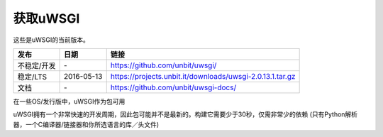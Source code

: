 获取uWSGI
=============

这些是uWSGI的当前版本。

========================  ==========  ===================================================
发布                       日期        链接
========================  ==========  ===================================================
不稳定/开发                \-          https://github.com/unbit/uwsgi/
稳定/LTS                  2016-05-13  https://projects.unbit.it/downloads/uwsgi-2.0.13.1.tar.gz
文档                      \-          https://github.com/unbit/uwsgi-docs/
========================  ==========  ===================================================

在一些OS/发行版中，uWSGI作为包可用

uWSGI拥有一个非常快速的开发周期，因此包可能并不是最新的。构建它需要少于30秒，仅需非常少的依赖 (只有Python解析器，一个C编译器/链接器和你所选语言的库／头文件)
